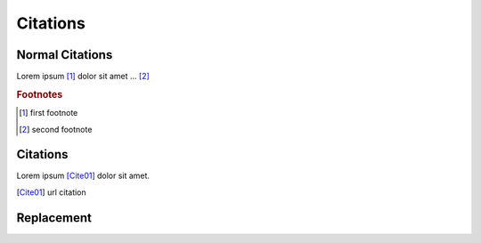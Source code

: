 Citations
---------

Normal Citations
================

Lorem ipsum [#f1]_ dolor sit amet ... [#f2]_

.. rubric:: Footnotes

.. [#f1] first footnote
.. [#f2] second footnote


Citations
=========
Lorem ipsum [Cite01]_ dolor sit amet.

.. [Cite01] url citation

Replacement
===========
.. |name| replace:: replacement *text*